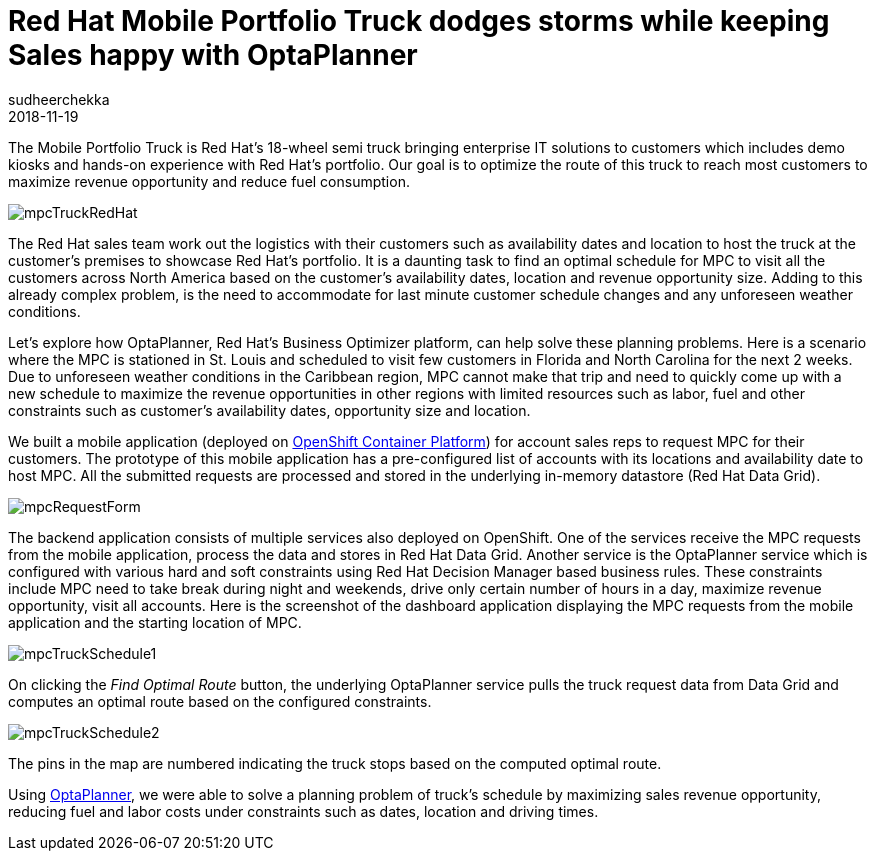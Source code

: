 = Red Hat Mobile Portfolio Truck dodges storms while keeping Sales happy with OptaPlanner
sudheerchekka
2018-11-19
:page-interpolate: true
:jbake-type: post
:jbake-tags: use case, vehicle routing
:jbake-social_media_share_image: mpcTruckRedHat.png

The Mobile Portfolio Truck is Red Hat’s 18-wheel semi truck bringing enterprise IT solutions to customers
which includes demo kiosks and hands-on experience with Red Hat's portfolio.
Our goal is to optimize the route of this truck to reach most customers
to maximize revenue opportunity and reduce fuel consumption.

image::mpcTruckRedHat.jpg[]

The Red Hat sales team work out the logistics with their customers
such as availability dates and location to host the truck at the customer's premises to showcase Red Hat’s portfolio.
It is a daunting task to find an optimal schedule for MPC to visit all the customers across North America
based on the customer's availability dates, location and revenue opportunity size.
Adding to this already complex problem, is the need to accommodate for last minute customer schedule changes
and any unforeseen weather conditions.

Let's explore how OptaPlanner, Red Hat's Business Optimizer platform, can help solve these planning problems.
Here is a scenario where the MPC is stationed in St. Louis and scheduled
to visit few customers in Florida and North Carolina for the next 2 weeks.
Due to unforeseen weather conditions in the Caribbean region,
MPC cannot make that trip and need to quickly come up with a new schedule
to maximize the revenue opportunities in other regions
with limited resources such as labor, fuel and other constraints
such as customer's availability dates, opportunity size and location.

We built a mobile application (deployed on https://www.openshift.com/[OpenShift Container Platform]) for account sales reps
to request MPC for their customers.
The prototype of this mobile application has a pre-configured list of accounts with its locations
and availability date to host MPC.
All the submitted requests are processed and stored in the underlying in-memory datastore (Red Hat Data Grid).

image::mpcRequestForm.png[]

The backend application consists of multiple services also deployed on OpenShift.
One of the services receive the MPC requests from the mobile application,
process the data and stores in Red Hat Data Grid.
Another service is the OptaPlanner service which is configured with various hard and soft constraints
using Red Hat Decision Manager based business rules.
These constraints include MPC need to take break during night and weekends,
drive only certain number of hours in a day, maximize revenue opportunity, visit all accounts.
Here is the screenshot of the dashboard application displaying the MPC requests from the mobile application
and the starting location of MPC.

image::mpcTruckSchedule1.png[]

On clicking the _Find Optimal Route_ button, the underlying OptaPlanner service pulls the truck request data
from Data Grid and computes an optimal route based on the configured constraints.

image::mpcTruckSchedule2.png[]

The pins in the map are numbered indicating the truck stops based on the computed optimal route.

Using https://www.optaplanner.org/[OptaPlanner], we were able to solve a planning problem of truck's schedule
by maximizing sales revenue opportunity, reducing fuel and labor costs under constraints such as dates, location and driving times.
